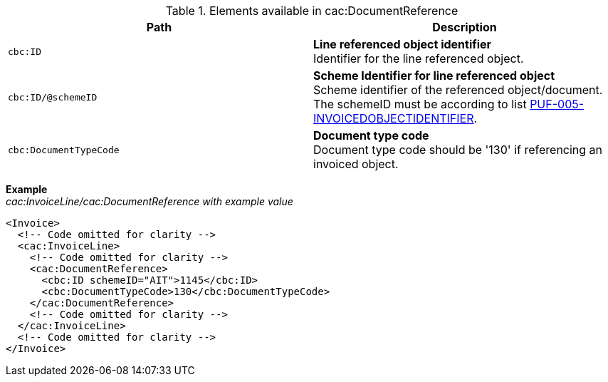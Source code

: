 .Elements available in cac:DocumentReference
|===
|Path |Description

|`cbc:ID`
|**Line referenced object identifier** +
Identifier for the line referenced object.

|`cbc:ID/@schemeID`
|**Scheme Identifier for line referenced object** +
Scheme identifier of the referenced object/document. +
The schemeID must be according to list https://pagero.github.io/puf-code-lists/#_puf_005_invoicedobjectidentifier[PUF-005-INVOICEDOBJECTIDENTIFIER^].

|`cbc:DocumentTypeCode`
|**Document type code** +
Document type code should be '130' if referencing an invoiced object.

|===

*Example* +
_cac:InvoiceLine/cac:DocumentReference with example value_
[source,xml]
----
<Invoice>
  <!-- Code omitted for clarity -->
  <cac:InvoiceLine>
    <!-- Code omitted for clarity -->
    <cac:DocumentReference>
      <cbc:ID schemeID="AIT">1145</cbc:ID>
      <cbc:DocumentTypeCode>130</cbc:DocumentTypeCode>
    </cac:DocumentReference>
    <!-- Code omitted for clarity -->
  </cac:InvoiceLine>
  <!-- Code omitted for clarity -->
</Invoice>
----
